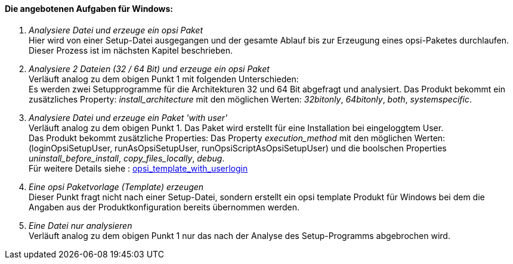 ﻿[[opsi-setup-detector-tasks-win]]

==== Die angebotenen Aufgaben für Windows:

. _Analysiere Datei und erzeuge ein opsi Paket_ +
Hier wird von einer Setup-Datei ausgegangen und der gesamte Ablauf bis zur Erzeugung eines opsi-Paketes durchlaufen. Dieser Prozess ist im nächsten Kapitel beschrieben.

. _Analysiere 2 Dateien (32 / 64 Bit) und erzeuge ein opsi Paket_ +
Verläuft analog zu dem obigen Punkt 1 mit folgenden Unterschieden: +
Es werden zwei Setupprogramme für die Architekturen 32 und 64 Bit abgefragt und analysiert. Das Produkt bekommt ein zusätzliches Property: _install_architecture_ mit den möglichen Werten: _32bitonly_, _64bitonly_, _both_, _systemspecific_.

. _Analysiere Datei und erzeuge ein Paket 'with user'_ +
Verläuft analog zu dem obigen Punkt 1. Das Paket wird erstellt für eine Installation bei eingeloggtem User. +
Das Produkt bekommt zusätzliche Properties:  Das Property  _execution_method_ mit den möglichen Werten: (loginOpsiSetupUser, runAsOpsiSetupUser, runOpsiScriptAsOpsiSetupUser) und die  boolschen Properties _uninstall_before_install_,  _copy_files_locally_, _debug_. +
Für weitere Details siehe : link:https://docs.opsi.org/opsi-docs-de/4.2/opsi-script-manual/cook-book.html#_opsi_template_with_userlogin[opsi_template_with_userlogin]

. _Eine opsi Paketvorlage (Template) erzeugen_ +
Dieser Punkt fragt nicht nach einer Setup-Datei, sondern erstellt ein opsi template Produkt für Windows bei dem die Angaben aus der Produktkonfiguration bereits übernommen werden.

. _Eine Datei nur analysieren_ +
Verläuft analog zu dem obigen Punkt 1 nur das nach der Analyse des Setup-Programms abgebrochen wird.
